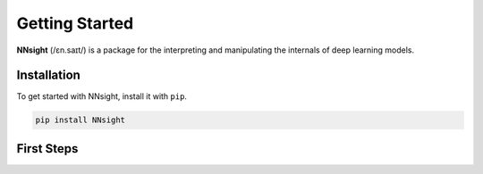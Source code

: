 Getting Started
===============

**NNsight** (/ɛn.saɪt/) is a package for the interpreting and manipulating the internals of deep learning models.

.. _installation:

Installation
------------

To get started with NNsight, install it with ``pip``. 

.. code-block:: console

   pip install NNsight


First Steps
-----------

.. grid:: 2 2 3 3
   :gutter: 2

   .. grid-item-card:: Walkthrough
      :link: notebooks/tutorials/walkthrough.ipynb

      Walk through the basic functionality of the package.

   .. grid-item-card:: Features
      :link: features
      :link-type: doc

      Check out the basic features provided by :bdg-primary:`NNsight`.

   .. grid-item-card:: Tutorials
      :link: tutorials
      :link-type: doc

      See implementations of :bdg-primary:`NNsight` through common interpretability techniques.



